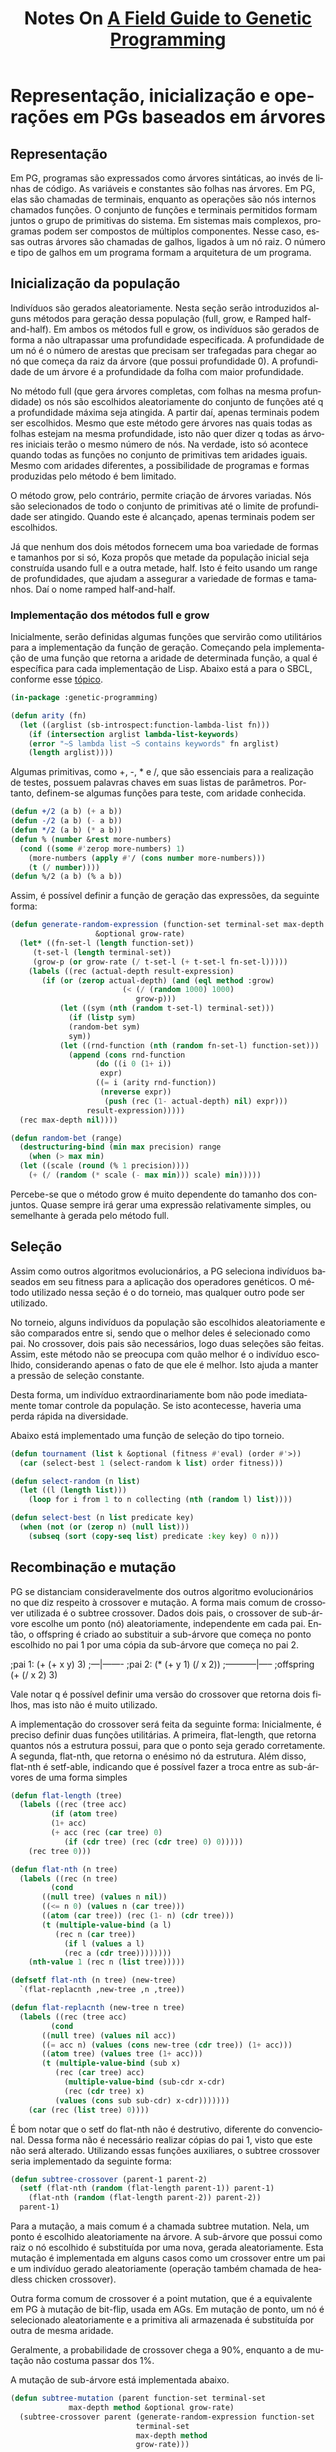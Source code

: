 #+LATEX_HEADER: \RequirePackage{fancyvrb}
#+LATEX_HEADER: \DefineVerbatimEnvironment{verbatim}{Verbatim}{fontsize=\small}
#+OPTIONS: ':nil *:t -:t ::t <:t H:3 \n:nil ^:t arch:headline
#+OPTIONS: author:nil broken-links:nil c:nil creator:nil
#+OPTIONS: d:(not "LOGBOOK") date:t e:t email:nil f:t inline:t num:t
#+OPTIONS: p:nil pri:nil prop:nil stat:t tags:t tasks:t tex:t
#+OPTIONS: timestamp:nil title:t toc:nil todo:t |:t
#+TITLE: Notes On [[https://books.google.com.br/books/about/A_Field_Guide_to_Genetic_Programming.html?id=3PBrqNK5fFQC&redir_esc=y#:~:text=Lulu.com%2C%202008%20-%20Computers,what%20needs%20to%20be%20done.][A Field Guide to Genetic Programming]]
#+AUTHOR: Gustavo Alves Pacheco
#+EMAIL: gap1512@gmail.com
#+LANGUAGE: pt-BR
#+SELECT_TAGS: export
#+EXCLUDE_TAGS: noexport
#+CREATOR: Emacs 26.3 (Org mode 9.1.9)

* Representação, inicialização e operações em PGs baseados em árvores

** Representação
Em PG, programas são expressados como árvores sintáticas, ao invés de linhas de código.
As variáveis e constantes são folhas nas árvores. Em PG, elas são chamadas de
terminais, enquanto as operações são nós internos chamados funções. O conjunto
de funções e terminais permitidos formam juntos o grupo de primitivas do sistema.
Em sistemas mais complexos, programas podem ser compostos de múltiplos componentes.
Nesse caso, essas outras árvores são chamadas de galhos, ligados à um nó raiz.
O número e tipo de galhos em um programa formam a arquitetura de um programa.

** Inicialização da população
Indivíduos são gerados aleatoriamente. Nesta seção serão introduzidos alguns
métodos para geração dessa população (full, grow, e Ramped half-and-half).
Em ambos os métodos full e grow, os indivíduos são gerados de forma a não
ultrapassar uma profundidade especificada. A profundidade de um nó é
o número de arestas que precisam ser trafegadas para chegar ao nó que começa
da raiz da árvore (que possui profundidade 0). A profundidade de um árvore é a 
profundidade da folha com maior profundidade.

No método full (que gera árvores completas, com folhas na mesma profundidade) os 
nós são escolhidos aleatoriamente do conjunto de funções até q a profundidade
máxima seja atingida. A partir daí, apenas terminais podem ser escolhidos. 
Mesmo que este método gere árvores nas quais todas as folhas estejam na mesma
profundidade, isto não quer dizer q todas as árvores iniciais terão o mesmo número
de nós. Na verdade, isto só acontece quando todas as funções no conjunto de 
primitivas tem aridades iguais. Mesmo com aridades diferentes, a possibilidade
de programas e formas produzidas pelo método é bem limitado.

O método grow, pelo contrário, permite criação de árvores variadas. Nós são 
selecionados de todo o conjunto de primitivas até o limite de profundidade
ser atingido. Quando este é alcançado, apenas terminais podem ser escolhidos.

Já que nenhum dos dois métodos fornecem uma boa variedade de formas e tamanhos
por si só, Koza propôs que metade da população inicial seja construída usando full
e a outra metade, half. Isto é feito usando um range de profundidades,
que ajudam a assegurar a variedade de formas e tamanhos. Daí o nome ramped half-and-half.

*** Implementação dos métodos full e grow
Inicialmente, serão definidas algumas funções que servirão como utilitários para
a implementação da função de geração.
Começando pela implementação de uma função que retorna a aridade de determinada 
função, a qual é específica para cada implementação de Lisp. 
Abaixo está a para o SBCL, conforme esse [[https://stackoverflow.com/questions/15465138/find-functions-arity-in-common-lisp][tópico]].

#+HEADER: :tangle "genetic-programming.lisp"
#+BEGIN_SRC lisp
  (in-package :genetic-programming)

  (defun arity (fn)
    (let ((arglist (sb-introspect:function-lambda-list fn)))
      (if (intersection arglist lambda-list-keywords)
	  (error "~S lambda list ~S contains keywords" fn arglist)
	  (length arglist))))
#+END_SRC

Algumas primitivas, como +, -, * e /, que são essenciais para a realização de testes,
possuem palavras chaves em suas listas de parâmetros. Portanto, definem-se
algumas funções para teste, com aridade conhecida.

#+HEADER: :tangle "genetic-programming.lisp"
#+BEGIN_SRC lisp
  (defun +/2 (a b) (+ a b))
  (defun -/2 (a b) (- a b))
  (defun */2 (a b) (* a b))
  (defun % (number &rest more-numbers)
    (cond ((some #'zerop more-numbers) 1)
	  (more-numbers (apply #'/ (cons number more-numbers)))
	  (t (/ number))))
  (defun %/2 (a b) (% a b))
#+END_SRC

Assim, é possível definir a função de geração das expressões, da seguinte
forma:

#+HEADER: :tangle "genetic-programming.lisp"
#+BEGIN_SRC lisp
  (defun generate-random-expression (function-set terminal-set max-depth method 
				     &optional grow-rate)
    (let* ((fn-set-l (length function-set))
	   (t-set-l (length terminal-set))
	   (grow-p (or grow-rate (/ t-set-l (+ t-set-l fn-set-l)))))
      (labels ((rec (actual-depth result-expression)
		 (if (or (zerop actual-depth) (and (eql method :grow)
						   (< (/ (random 1000) 1000)
						      grow-p)))
		     (let ((sym (nth (random t-set-l) terminal-set)))
		       (if (listp sym)
			   (random-bet sym)
			   sym))
		     (let ((rnd-function (nth (random fn-set-l) function-set)))
		       (append (cons rnd-function
				     (do ((i 0 (1+ i))
					  expr)
					 ((= i (arity rnd-function)) 
					  (nreverse expr))
				       (push (rec (1- actual-depth) nil) expr)))
			       result-expression)))))
	(rec max-depth nil))))

  (defun random-bet (range)
    (destructuring-bind (min max precision) range
      (when (> max min)
	(let ((scale (round (% 1 precision))))
	  (+ (/ (random (* scale (- max min))) scale) min)))))
#+END_SRC


Percebe-se que o método grow é muito dependente do tamanho dos conjuntos. 
Quase sempre irá gerar uma expressão relativamente simples, ou semelhante à
gerada pelo método full.

** Seleção 
Assim como outros algoritmos evolucionários, a PG seleciona indivíduos baseados
em  seu fitness para a aplicação dos operadores genéticos. O método utilizado nessa
seção é o do torneio, mas qualquer outro pode ser utilizado.

No torneio, alguns indivíduos da população são escolhidos aleatoriamente e são
comparados entre si, sendo que o melhor deles é selecionado como pai. No crossover,
dois pais são necessários, logo duas seleções são feitas. Assim, este método não
se preocupa com quão melhor é o indivíduo escolhido, considerando apenas o fato de
que ele é melhor. Isto ajuda a manter a pressão de seleção constante.

Desta forma, um indivíduo extraordinariamente bom não pode imediatamente tomar controle
da população. Se isto acontecesse, haveria uma perda rápida na diversidade.

Abaixo está implementado uma função de seleção do tipo torneio.

#+HEADER: :tangle "genetic-programming.lisp"
#+BEGIN_SRC lisp
  (defun tournament (list k &optional (fitness #'eval) (order #'>))
    (car (select-best 1 (select-random k list) order fitness)))

  (defun select-random (n list)
    (let ((l (length list)))
      (loop for i from 1 to n collecting (nth (random l) list))))

  (defun select-best (n list predicate key)
    (when (not (or (zerop n) (null list)))
      (subseq (sort (copy-seq list) predicate :key key) 0 n)))
#+END_SRC

#+RESULTS:
: SELECT-BEST

** Recombinação e mutação
PG se distanciam consideravelmente dos outros algoritmo evolucionários no 
que diz respeito à crossover e mutação. A forma mais comum de crossover utilizada é
o subtree crossover. 
Dados dois pais, o crossover de sub-árvore escolhe um ponto (nó)
aleatoriamente, independente em cada pai. Então, o offspring é criado ao substituir
a sub-árvore que começa no ponto escolhido no pai 1 por uma cópia da sub-árvore
que começa no pai 2.

#+BEGIN_EXAMPLE lisp
  ;pai 1:
  (+ (+ x y) 3)
  ;---|-------
  ;pai 2:
  (* (+ y 1) (/ x 2))
  ;-----------|-----
  ;offspring
  (+ (/ x 2) 3)
#+END_EXAMPLE

Vale notar q é possível definir uma versão do crossover que retorna dois filhos,
mas isto não é muito utilizado.

A implementação do crossover será feita da seguinte forma:
Inicialmente, é preciso definir duas funções utilitárias. A primeira, flat-length,
que retorna quantos nós a estrutura possui, para que o ponto seja gerado corretamente.
A segunda, flat-nth, que retorna o enésimo nó da estrutura. Além disso,
flat-nth é setf-able, indicando que é possível fazer a troca entre as sub-árvores
de uma forma simples

#+HEADER: :tangle "genetic-programming.lisp"
#+BEGIN_SRC lisp
  (defun flat-length (tree)
    (labels ((rec (tree acc)
	       (if (atom tree)
		   (1+ acc)
		   (+ acc (rec (car tree) 0)
		      (if (cdr tree) (rec (cdr tree) 0) 0)))))
      (rec tree 0)))

  (defun flat-nth (n tree)
    (labels ((rec (n tree)
	       (cond
		 ((null tree) (values n nil))
		 ((<= n 0) (values n (car tree)))
		 ((atom (car tree)) (rec (1- n) (cdr tree)))
		 (t (multiple-value-bind (a l)
			(rec n (car tree))
		      (if l (values a l)
			  (rec a (cdr tree))))))))
      (nth-value 1 (rec n (list tree)))))

  (defsetf flat-nth (n tree) (new-tree)
    `(flat-replacnth ,new-tree ,n ,tree))

  (defun flat-replacnth (new-tree n tree)
    (labels ((rec (tree acc)
	       (cond
		 ((null tree) (values nil acc))
		 ((= acc n) (values (cons new-tree (cdr tree)) (1+ acc)))
		 ((atom tree) (values tree (1+ acc)))
		 (t (multiple-value-bind (sub x)
			(rec (car tree) acc)
		      (multiple-value-bind (sub-cdr x-cdr)
			  (rec (cdr tree) x)
			(values (cons sub sub-cdr) x-cdr)))))))
      (car (rec (list tree) 0))))
#+END_SRC

É bom notar que o setf do flat-nth não é 
destrutivo, diferente do convencional. Dessa forma não é necessário 
realizar cópias do pai 1, visto que este não será alterado.
Utilizando essas funções auxiliares, o subtree crossover seria implementado da
seguinte forma:

#+HEADER: :tangle "genetic-programming.lisp"
#+BEGIN_SRC lisp
  (defun subtree-crossover (parent-1 parent-2)
    (setf (flat-nth (random (flat-length parent-1)) parent-1)
	  (flat-nth (random (flat-length parent-2)) parent-2))
    parent-1)
#+END_SRC

Para a mutação, a mais comum é a chamada subtree mutation. Nela, um ponto é escolhido
aleatoriamente na árvore. A sub-árvore que possui como raiz o nó escolhido
é substituída por uma nova, gerada aleatoriamente. Esta mutação é 
implementada em alguns casos como um crossover entre um pai e um indivíduo gerado
aleatoriamente (operação também chamada de headless chicken crossover).

Outra forma comum de crossover é a point mutation, que é a equivalente em PG 
à mutação de bit-flip, usada em AGs. Em mutação de ponto, um nó é selecionado
aleatoriamente e a primitiva ali armazenada é substituída por outra de mesma aridade.

Geralmente, a probabilidade de crossover chega a 90%, enquanto a de mutação
não costuma passar dos 1%.

A mutação de sub-árvore está implementada abaixo.

#+HEADER: :tangle "genetic-programming.lisp"
#+BEGIN_SRC lisp
  (defun subtree-mutation (parent function-set terminal-set
			   max-depth method &optional grow-rate)
    (subtree-crossover parent (generate-random-expression function-set
							  terminal-set
							  max-depth method
							  grow-rate)))
#+END_SRC

* Se preparando para rodar Programação Genética

Para aplicar um sistema de PG a um problema, algumas decisões precisam ser tomadas.
Estes são conhecidos como passos preparatórios. As escolhas principais são:
1- O que é o conjunto de terminais?
2- O que é o conjunto de funções?
3- O que é a medida do fitness?
4- Quais parâmetros serão usados para controlar a execução?
5- Qual será o critério de encerramento e qual será o resultado da execução?

** Conjunto de terminais
Enquanto é comum descrever PG como evolução de programas, estes programas
por sua vez não são muito parecidos com os convencionais, usados para
desenvolvimento de software. As duas etapas iniciais de preparação definem a
linguagem disponível a PG. 

Um conjunto de terminais consiste em:
- As entradas externas do programa
- Funções de aridade zero
- Constantes

Adicionar uma primitiva como o random pode causar um programa executar de forma 
diferente toda vez que é chamado. Isto pode ser o desejado, em alguns casos.
Entretanto, na maioria das vezes, deseja-se a geração de algumas constantes
aleatórias apenas no processo de inicialização. Isto é geralmente alcançado
ao introduzir um terminal conhecido como um ephemeral random constant.
Toda vez q este terminal é escolhido na construção da árvore inicial, 
um valor aleatório diferente é gerado, que ficará fixo pelo restante da execução.

** Conjunto de funções
O conjunto de funções usadas em uma PG depende da natureza do problema a ser
resolvido. Em um problema numérico, o conjunto de funções pode consistir em 
funções aritméticas, por exemplo. Entretanto, qualquer tipo de função encontrados
em programas de computadores podem ser usados. São exemplos:
1- Aritméticas: +, -, *, /
2- Matemáticas: sin, cos, exp
3- Booleanas: and, or, not
4- Condicionais: if-then-else
5- Iteradores: loop, do

*** Closure
Para que uma PG funcione corretamente, a maioria dos conjuntos de funções 
necessitam de uma propriedade chamada closure, que pode ser
dividida em consistência de tipos e segurança de avaliação.

Consistência de tipos deve acontecer pois os operadores genéticos
assumem a possibilidade de intervenção em qualquer ponto. Ou seja, é
necessário que os retornos das funções e os argumentos das mesmas sejam 
de tipos semelhantes, para que haja essa intercambialidade. Em alguns
casos, é possível fazer a conversão de tipos, mas esta técnica não é muito
recomendada, pois introduz polaridades inesperadas à busca. 

Isto pode parecer um problema, mas na maioria dos casos uma simples reestruturação
das funções pode resolver. No caso do if, o qual recebe como primeiro argumento
uma expressão booleana. É possível reescrevê-lo para aceitar quatro argumentos,
no caso os dois primeiros fariam a verificação de a < b, por exemplo. 

Uma alternativa para o uso de consistência de tipos é expandir o sistema
de PG, para que os operadores genéticos introduzam apenas código que retorne 
o mesmo tipo de valor que aquele retirado.

A outra componente das closures é a segurança de avaliação. Isto é necessário
já que muitas funções podem falhar em tempo de execução. Uma expressão pode tentar
realizar uma divisão por zero, ou algo do tipo. Isto é solucionado modificando o 
comportamento das primitivas. Geralmente, são utilizadas versões protegidas de 
funções numéricas, que poderiam gerar exceções (divisão, logaritmo, exponencial
e raiz quadrada). 

Outra alternativa é encapsular o tempo de execução e penalizar gravemente
programas que gerem erros. Isto acarreta a geração de várias
expressões com erro, com fitness geral baixo. 

Outro erro em tempo de execução envolve overflow. Em algumas implementações
isto já é tratado automaticamente. Caso isto ocorra, é necessário 
incluir verificações para registrar tais exceções. 

*** Suficiência
Existe mais uma propriedade que os conjuntos de primitivas devem ter: suficiência.
Isto quer dizer que deve ser possível expressar uma solução em termos dos 
elementos usados como primitivas. Infelizmente, suficiência só pode
ser garantida para problemas conhecidos, que já tenham essa informação.

Por exemplo, o conjunto {and, or, not, x1, x2, ..., xn} é suficiente
par a todos os problemas de indução booleana. Já o conjunto 
{+, -, *, /, x, 0, 1, 2} é incapaz de representar todas as funções transcendentes.
A função exp(x) é transcendente, e não é capaz de ser escrita de forma racional,
então não pode ser representada exatamente pelo conjunto acima. Quando o conjunto
é insuficiente, PG é capaz de desenvolver apenas aproximações. Felizmente, em
vários casos essas aproximações são boas o suficiente para o propósito do 
usuário. 

A adição de primitivas desnecessárias para tentar providenciar suficiência não
tende a diminuir a eficiência da PG, mas as vezes pode levar a conversão do 
sistema a caminhos inesperados.

*** Evoluindo estruturas além de programas
Existem muitos problemas os quais as soluções não podem ser escritas como programas
de computadores. Problemas de design, por exemplo. Nesses casos, existe
um truque para o funcionamento de PG. O conjunto de primitivas é selecionado
de tal maneira que os programas evoluídos construam soluções para o problema.

** Função de aptidão
Os dois primeiros passos definiram o espaço de busca que a PG pode explorar. 
Ou seja, todos os programas que podem ser criados a partir da combinação de 
primitivas. Até agora, não se sabe quais regiões do espaço de busca apresentam
soluções viáveis ao problema. Para isto, utiliza-se a medida de fitness,
que é o mecanismo primário para definição do problema em alto-nível. 

Fitness pode ser medido de várias formas. Por exemplo, em termos de erro 
entre a saída desejada e a que o programa está gerando, 
a quantidade de tempo (recursos) para levar um sistema a determinado estado, 
a precisão de um programa em reconhecer padrões, o payoff em um sistema de
jogos ou a conformidade com as especificações do usuário. 

Diferente dos algoritmos evolucionários convencionais, os indivíduos na PG
são programas, os quais geralmente devem ser executados (mais de uma vez) para 
definir algum tipo de aptidão. 

Apesar de ser possível compilar os programas gerados pela PG, isto é 
extremamente eficaz, sendo muito mais comum a utilização de um interpretador 
para realizar a avaliação dos programas avaliados. 

Isto significa executar os nós de uma árvore em uma ordem que garante
que os nós sejam executados apenas após a execução de todos os seus argumentos.
Isto é feito transitando a estrutura recursivamente, e postergando a avaliação
de cada nó até que suas sub-árvores sejam avaliadas. Isto já é 
feito automaticamente pela função eval, do Common Lisp. 

Às vezes, é interessante a saída produzida pelo programa. Outras, vezes, 
dá-se prioridade aos efeitos colaterais. Em ambos os casos, a medida de
fitness dependem dos resultados produzidos pela execução do programa,
utilizando várias entradas, ou sobre uma variedade de condições (fitness cases).

Outra propriedade da medição de aptidão em PG é que em vários problemas práticos,
se refere a uma medição multiobjetivo.

** Parâmetros da PG
A quarte etapa especifica os parâmetros de controle da execução.
O mais importante é o tamanho da população. Outros parâmetros se referem às
probabilidades de executar os operadores genéticos, o tamanho máximo dos
programas e outros detalhes da execução.
Não é possível recomendar valores ótimos para os parâmetros, mas comumente
são utilizados os seguintes:

A população inicial é gerada utilizando ramped half-and-half com uma variação
de profundidade indo de 2 a 6. Tradicionalmente, 90% dos filhos são criados
por crossover de sub-árvore. Entretanto, uma mistura de 50-50 entre crossover
e várias técnicas de mutação também parecem ser eficazes. 

A limitação do tamanho da população está relacionada ao tempo para avaliar o
fitness, e não o espaço de armazenamento das estruturas. Como regra, é
preferível utilizar o maior tamanho de população possível, sendo pelo menos
500. Uma aproximação inicial de tempo de execução pode ser estimada
pelo produto entre o número de execuções, o número de gerações, o tamanho
da população, o tamanho médio dos programas e o número de fitness cases.

Normalmente, o número de gerações vai de 10 a 50, pois é quando acontece a maior 
parte das convergências. Algumas vezes, o número de fitness cases é limitado
pela quantidade de dados disponíveis para treinamento. Nesse caso, 
a função de aptidão deve utilizar tudo o que está disponível. Já em
outros casos, é melhor reduzir o tamanho do conjunto de treinamento, utilizando
algum algoritmo para isto. 

** Encerramento e design da solução
A quinta etapa consiste em especificar o critério de parada (que
geralmente envolve um número máximo de gerações ou um predicado específico
para o problem) e o método para designar o resultado da execução (geralmente
o melhor indivíduo, ou os n melhores).

* Exemplo de execução de Programação Genética

Nesta seção, será seguido um exemplo, no qual uma PG buscará evoluir
uma expressão cujo valor corresponda a função quadrática $$x^{2}+x+1$$ entre
[-1, 1]. O processo de criar mecanicamente um programa de computador que ajusta 
um grupo de dados é chamado de identificação de sistema, ou regressão simbólica.
Começando pelos cinco passos preparatórios:

#+HEADER: :exports none :tangle "symbolic-regression.lisp"
#+BEGIN_SRC lisp
  (in-package :genetic-programming)
#+END_SRC

** Passos preparatórios
Nos dois primeiros passos, é escolhido o conjunto de ingredientes sobre
o qual a PG trabalha. Já que o problema é encontrar uma função matemática
de uma variável independente, x, a mesma deve estar presente no conjunto
de terminais. Este conjunto também inclui constantes efêmeras aleatórias,
obtidas de um range razoável, no caso -5.0 a +5.0. Portanto, o conjunto terminal,
T, é dado por: $$T = {x, R}$$.

A definição do problema não especifica quais operações podem ser feitas.
Logo, é razoável que apenas os operadores básicos sejam adicionados. Algumas
outras regressões podem necessitar de pelo menos essas operações, além de outras
adicionais, como seno ou log. Assim, o conjunto de funções será: 
$$F = {+, -, *, %}$$
No qual % é a divisão protegida. 

O terceiro passo envolve construir a medida de fitness. Em alto-nível, este
problema busca encontrar um programa cuja saída seja igual às aquelas 
do polinômio $x^{2}+x+1$. Assim, o fitness associado a um indivíduo deve
representar quão perto ele se aproxima dessa função.

Em princípio, poderia ser calculada a integral de diferença entre a função
evoluída e a alvo. Entretanto, para a maioria dos problemas de regressão simbólica,
essa estratégia é inviável. Assim, é comum definir o fitness como a soma dos erros
absolutos, medidos em diferentes valores na variável independente x, entre [-1.0, +1.0].
Em particular, serão medidos os valores do erros para x pertencendo a 
{-1.0, -0.9, ..., 0.9, 1.0}. Quanto menor o valor do fitness, melhor, sendo
0 a regressão perfeita. Com essa definição, o fitness definido é aproximadamente
proporcional à área entre as duas curvas.

O quarto passo define os parâmetros de execução. A população neste
exemplo será pequena, com apenas quatro indivíduos. O crossover será 
responsável por constituir 50% da população. As operações de reprodução (elitismo)
e mutação serão usadas para gerar os outros 50%, sendo 25% cada. 
Operações de alteração de arquitetura serão responsáveis pelos outros 1%. 

Na última etapa, é necessário estabelecer a condição de parada. Nesse exemplo,
a execução continuará até que até que um indivíduo alcance fitness menor que 0.1.

** Execução passo a passo.
*** Inicialização
Inicialmente, uma população de quatro indivíduos é criada, optou-se por
implementar uma classe que representa os programas:

#+HEADER: :tangle "symbolic-regression.lisp"
#+BEGIN_SRC lisp
  (defclass program ()
    ((params :initarg :params
	     :accessor params)
     (expression :initarg :expression
		 :accessor expression)
     (fitness :initform 0 :accessor fitness)))
#+END_SRC

Sendo necessário implementar a função =generate-random-program= para gerar
objetos dessa classe:

#+HEADER: :tangle "symbolic-regression.lisp"
#+BEGIN_SRC lisp
  (defun generate-random-program (function-set terminal-set max-depth method
				  min max step objective
				  &optional grow-rate)
    (let ((p (make-instance 'program
			    :params (filter-symbols terminal-set)
			    :expression (generate-random-expression function-set
								    terminal-set
								    max-depth
								    method
								    grow-rate))))
      (update-fitness p min max step objective)
      p))


  (defun filter-symbols (list)
    (remove-if-not #'symbolp list))
#+END_SRC

Assim, a população inicial é gerada da forma:

#+HEADER: :tangle "symbolic-regression.lisp"
#+BEGIN_SRC lisp
  (defun generate-initial-population (size function-set terminal-set
				      depth method 
				      min max step objective
				      &optional grow-rate)
    (do ((i size (1- i))
	 result)
	((zerop i) result)
      (push (generate-random-program function-set terminal-set
				     (random-bet depth)
				     (if (eq method :ramped)
					 (if (evenp i) :grow :full)
					 method)
				     min max step objective grow-rate) 
	    result)))
#+END_SRC

Modificando o método =print-object= para facilitar a visualização:

#+HEADER: :tangle "symbolic-regression.lisp"
#+BEGIN_SRC lisp
  (defmethod print-object ((obj program) stream)
    (print-unreadable-object (obj stream :type t)
      (format stream "(~{~a~^ ~})~%~2t~a" (params obj) (expression obj))))
#+END_SRC

*** Avaliação de Aptidão
Em seguida, a aptidão de cada um deve ser medida. Primeiramente, deve-se 
transformar o objeto da classe programa em um código executável. Isto
é feito da seguinte forma:

#+HEADER: :tangle "symbolic-regression.lisp"
#+BEGIN_SRC lisp
  (defmethod runnable-program ((p program))
    (eval `(lambda ,(slot-value p 'params)
	     ,@(mapcar #'(lambda (var)
			  `(declare (ignorable ,var)))
		      (slot-value p 'params))
	     ,(slot-value p 'expression))))
#+END_SRC

A seguir, a função de aptidão é implementada. Nela, o programa executável é
aplicado a todos os valores entre min e max, incrementando por step e a diferença
entre o objetivo é calculada.

#+HEADER: :tangle "symbolic-regression.lisp"
#+BEGIN_SRC lisp
  (defmethod update-fitness ((p program) min max step objective)
    (let ((fn (runnable-program p)))
      (with-slots (fitness) p
	(setf fitness
	      (loop for i from min to max by step
		 summing (abs (- (funcall fn i)
				 (funcall objective i)))
		 into deviation
		 finally (return deviation))))))
#+END_SRC

*** Seleção, Crossover e Mutação
Depois que o fitness de cada indivíduo é atribuído, é necessário
escolher os melhores programas para atuarem como os pais na próxima geração.
Será utilizado o método do torneio, já implementado.
A composição da nova população será da forma:

#+HEADER: :tangle "symbolic-regression.lisp"
#+BEGIN_SRC lisp
    (defun new-population (prog-list k r-rate c-rate m-rate
			   function-set terminal-set depth method
			   min max step objective
			   &optional grow-rate)
      (labels ((fn () (tournament prog-list k #'fitness #'<)))
	(do* ((lt (length prog-list))
	      (i 0 (1+ i))
	      (rep (* lt r-rate) (1- rep))
	      (cro (* lt c-rate) (1- cro))
	      (mut (* lt m-rate) (1- mut))
	      result)
	     ((= i lt) result)
	  (when (> rep 0) (push (fn) result))
	  (when (> cro 0) (push (program-crossover (fn) (fn) min max step objective)
				result))
	  (when (> mut 0) (push
			   (program-mutation (fn)
					     function-set terminal-set
					     (random-bet depth)
					     method
					     min max step objective grow-rate)
			   result)))))

    (defun program-crossover (program-1 program-2 min max step objective)
      (let ((p (make-instance 'program :params (remove-duplicates
						(append (params program-2)
							(params program-1)))
			      :expression
			      (flat-replacnth
			       (flat-nth (random (flat-length 
						  (expression program-2)))
					 (expression program-2))
			       (random (flat-length (expression program-1)))
			       (expression program-1)))))
	(update-fitness p min max step objective)
	p))

    (defun program-mutation (parent function-set terminal-set
			     max-depth method
			     min max step objective &optional grow-rate)
      (program-crossover parent (generate-random-program function-set
							 terminal-set
							 max-depth method
							 min max step objective
							 grow-rate)
			 min max step objective))
#+END_SRC

*** Encerramento
O fim da execução ocorrerá quando o fitness do melhor indivíduo for menor que
um valor específico. Logo:

#+HEADER: :tangle "symbolic-regression.lisp"
#+BEGIN_SRC lisp
  (defun terminationp (prog-list target &optional (order #'<=))
    (find-if #'(lambda (item)
		 (funcall order item target))
	     prog-list :key #'fitness))
#+END_SRC

*** Montagem
Por fim, o algoritmo como um todo é implementado da seguinte forma:

#+HEADER: :tangle "symbolic-regression.lisp"
#+BEGIN_SRC lisp
  (defun symbolic-regression (size tournament-k r-rate c-rate m-rate
			      function-set terminal-set depth method
			      objective target-error min max step
			      &optional grow-rate)
    (do ((population (generate-initial-population size function-set
						  terminal-set depth
						  method min max step objective
						  grow-rate)
		     (new-population population tournament-k
				     r-rate c-rate m-rate
				     function-set terminal-set
				     depth method 
				     min max step objective grow-rate)))
	((terminationp population target-error #'<=)
	 (terminationp population target-error #'<=))))
#+END_SRC

